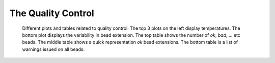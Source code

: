 ===================
The Quality Control
===================
 
.. figure:: _images/qc.png

    Different plots and tables related to quality control. The top 3 plots on
    the left display temperatures. The bottom plot displays the variability in
    bead extension. The top table shows the number of *ok*, *bad*, ... etc
    beads.  The middle table shows a quick representation *ok* bead extensions.
    The bottom table is a list of warnings issued on all beads.
